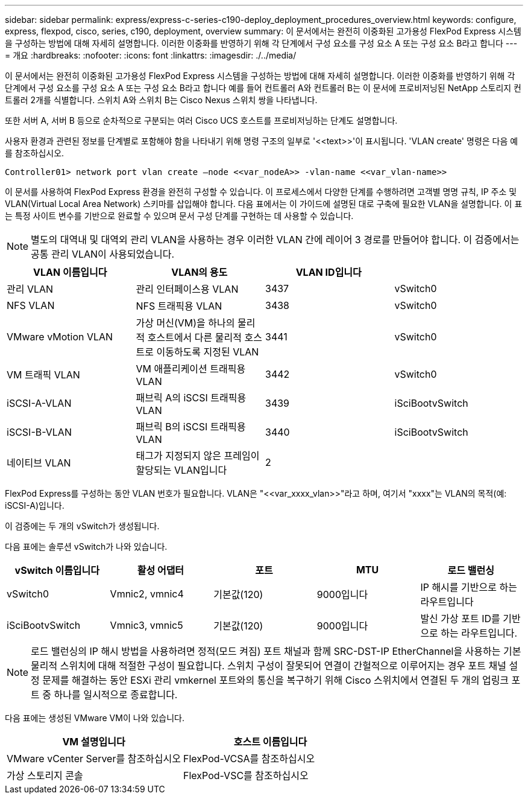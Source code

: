 ---
sidebar: sidebar 
permalink: express/express-c-series-c190-deploy_deployment_procedures_overview.html 
keywords: configure,  express, flexpod, cisco, series, c190, deployment, overview 
summary: 이 문서에서는 완전히 이중화된 고가용성 FlexPod Express 시스템을 구성하는 방법에 대해 자세히 설명합니다. 이러한 이중화를 반영하기 위해 각 단계에서 구성 요소를 구성 요소 A 또는 구성 요소 B라고 합니다 
---
= 개요
:hardbreaks:
:nofooter: 
:icons: font
:linkattrs: 
:imagesdir: ./../media/


이 문서에서는 완전히 이중화된 고가용성 FlexPod Express 시스템을 구성하는 방법에 대해 자세히 설명합니다. 이러한 이중화를 반영하기 위해 각 단계에서 구성 요소를 구성 요소 A 또는 구성 요소 B라고 합니다 예를 들어 컨트롤러 A와 컨트롤러 B는 이 문서에 프로비저닝된 NetApp 스토리지 컨트롤러 2개를 식별합니다. 스위치 A와 스위치 B는 Cisco Nexus 스위치 쌍을 나타냅니다.

또한 서버 A, 서버 B 등으로 순차적으로 구분되는 여러 Cisco UCS 호스트를 프로비저닝하는 단계도 설명합니다.

사용자 환경과 관련된 정보를 단계별로 포함해야 함을 나타내기 위해 명령 구조의 일부로 '\<<text>>'이 표시됩니다. 'VLAN create' 명령은 다음 예를 참조하십시오.

....
Controller01> network port vlan create –node <<var_nodeA>> -vlan-name <<var_vlan-name>>
....
이 문서를 사용하여 FlexPod Express 환경을 완전히 구성할 수 있습니다. 이 프로세스에서 다양한 단계를 수행하려면 고객별 명명 규칙, IP 주소 및 VLAN(Virtual Local Area Network) 스키마를 삽입해야 합니다. 다음 표에서는 이 가이드에 설명된 대로 구축에 필요한 VLAN을 설명합니다. 이 표는 특정 사이트 변수를 기반으로 완료할 수 있으며 문서 구성 단계를 구현하는 데 사용할 수 있습니다.


NOTE: 별도의 대역내 및 대역외 관리 VLAN을 사용하는 경우 이러한 VLAN 간에 레이어 3 경로를 만들어야 합니다. 이 검증에서는 공통 관리 VLAN이 사용되었습니다.

|===
| VLAN 이름입니다 | VLAN의 용도 | VLAN ID입니다 |  


| 관리 VLAN | 관리 인터페이스용 VLAN | 3437 | vSwitch0 


| NFS VLAN | NFS 트래픽용 VLAN | 3438 | vSwitch0 


| VMware vMotion VLAN | 가상 머신(VM)을 하나의 물리적 호스트에서 다른 물리적 호스트로 이동하도록 지정된 VLAN | 3441 | vSwitch0 


| VM 트래픽 VLAN | VM 애플리케이션 트래픽용 VLAN | 3442 | vSwitch0 


| iSCSI-A-VLAN | 패브릭 A의 iSCSI 트래픽용 VLAN | 3439 | iSciBootvSwitch 


| iSCSI-B-VLAN | 패브릭 B의 iSCSI 트래픽용 VLAN | 3440 | iSciBootvSwitch 


| 네이티브 VLAN | 태그가 지정되지 않은 프레임이 할당되는 VLAN입니다 | 2 |  
|===
FlexPod Express를 구성하는 동안 VLAN 번호가 필요합니다. VLAN은 "\<<var_xxxx_vlan>>"라고 하며, 여기서 "xxxx"는 VLAN의 목적(예: iSCSI-A)입니다.

이 검증에는 두 개의 vSwitch가 생성됩니다.

다음 표에는 솔루션 vSwitch가 나와 있습니다.

|===
| vSwitch 이름입니다 | 활성 어댑터 | 포트 | MTU | 로드 밸런싱 


| vSwitch0 | Vmnic2, vmnic4 | 기본값(120) | 9000입니다 | IP 해시를 기반으로 하는 라우트입니다 


| iSciBootvSwitch | Vmnic3, vmnic5 | 기본값(120) | 9000입니다 | 발신 가상 포트 ID를 기반으로 하는 라우트입니다. 
|===

NOTE: 로드 밸런싱의 IP 해시 방법을 사용하려면 정적(모드 켜짐) 포트 채널과 함께 SRC-DST-IP EtherChannel을 사용하는 기본 물리적 스위치에 대해 적절한 구성이 필요합니다. 스위치 구성이 잘못되어 연결이 간헐적으로 이루어지는 경우 포트 채널 설정 문제를 해결하는 동안 ESXi 관리 vmkernel 포트와의 통신을 복구하기 위해 Cisco 스위치에서 연결된 두 개의 업링크 포트 중 하나를 일시적으로 종료합니다.

다음 표에는 생성된 VMware VM이 나와 있습니다.

|===
| VM 설명입니다 | 호스트 이름입니다 


| VMware vCenter Server를 참조하십시오 | FlexPod-VCSA를 참조하십시오 


| 가상 스토리지 콘솔 | FlexPod-VSC를 참조하십시오 
|===
